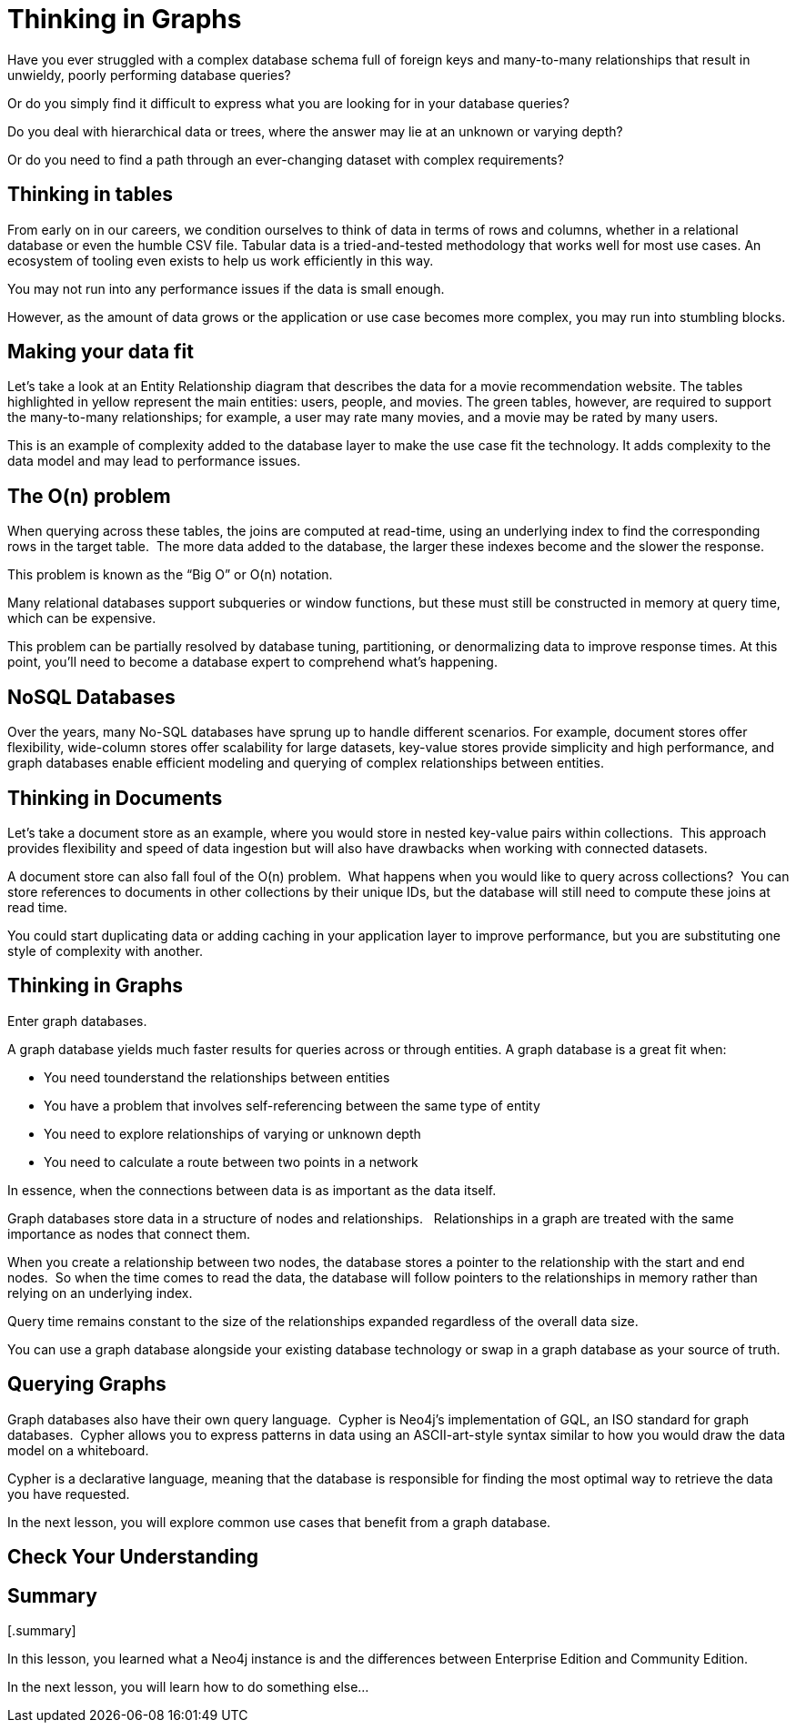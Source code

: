 = Thinking in Graphs
:type: video
:order: 1

Have you ever struggled with a complex database schema full of foreign keys and many-to-many relationships that result in unwieldy, poorly performing database queries?

Or do you simply find it difficult to express what you are looking for in your database queries?

Do you deal with hierarchical data or trees, where the answer may lie at an unknown or varying depth?

Or do you need to find a path through an ever-changing dataset with complex requirements?

== Thinking in tables

From early on in our careers, we condition ourselves to think of data in terms of rows and columns, whether in a relational database or even the humble CSV file. Tabular data is a tried-and-tested methodology that works well for most use cases. An ecosystem of tooling even exists to help us work efficiently in this way.

You may not run into any performance issues if the data is small enough.

However, as the amount of data grows or the application or use case becomes more complex, you may run into stumbling blocks.

== Making your data fit

// TODO: Too low-level? Remove?

Let’s take a look at an Entity Relationship diagram that describes the data for a movie recommendation website. The tables highlighted in yellow represent the main entities: users, people, and movies. The green tables, however, are required to support the many-to-many relationships; for example, a user may rate many movies, and a movie may be rated by many users.

This is an example of complexity added to the database layer to make the use case fit the technology. It adds complexity to the data model and may lead to performance issues.

== The O(n) problem

When querying across these tables, the joins are computed at read-time, using an underlying index to find the corresponding rows in the target table.  The more data added to the database, the larger these indexes become and the slower the response.

This problem is known as the “Big O” or O(n) notation.

Many relational databases support subqueries or window functions, but these must still be constructed in memory at query time, which can be expensive.

This problem can be partially resolved by database tuning, partitioning, or denormalizing data to improve response times. At this point, you’ll need to become a database expert to comprehend what’s happening.


== NoSQL Databases

Over the years, many No-SQL databases have sprung up to handle different scenarios. For example, document stores offer flexibility, wide-column stores offer scalability for large datasets, key-value stores provide simplicity and high performance, and graph databases enable efficient modeling and querying of complex relationships between entities.

== Thinking in Documents

Let’s take a document store as an example, where you would store in nested key-value pairs within collections.  This approach provides flexibility and speed of data ingestion but will also have drawbacks when working with connected datasets.

A document store can also fall foul of the O(n) problem.  What happens when you would like to query across collections?  You can store references to documents in other collections by their unique IDs, but the database will still need to compute these joins at read time.

You could start duplicating data or adding caching in your application layer to improve performance, but you are substituting one style of complexity with another.

== Thinking in Graphs

Enter graph databases.

A graph database yields much faster results for queries across or through entities.  A graph database is a great fit when:

* You need tounderstand the relationships between entities
* You have a problem that involves self-referencing between the same type of entity
* You need to explore relationships of varying or unknown depth
* You need to calculate a route between two points in a network

In essence, when the connections between data is as important as the data itself.

Graph databases store data in a structure of nodes and relationships.  
Relationships in a graph are treated with the same importance as nodes that connect them.

When you create a relationship between two nodes, the database stores a pointer to the relationship with the start and end nodes.  So when the time comes to read the data, the database will follow pointers to the relationships in memory rather than relying on an underlying index.

Query time remains constant to the size of the relationships expanded regardless of the overall data size.

You can use a graph database alongside your existing database technology or swap in a graph database as your source of truth.

== Querying Graphs

Graph databases also have their own query language.  Cypher is Neo4j’s implementation of GQL, an ISO standard for graph databases.  Cypher allows you to express patterns in data using an ASCII-art-style syntax similar to how you would draw the data model on a whiteboard.  

Cypher is a declarative language, meaning that the database is responsible for finding the most optimal way to retrieve the data you have requested.

In the next lesson, you will explore common use cases that benefit from a graph database.


== Check Your Understanding




.[.summary]
== Summary

In this lesson, you learned what a Neo4j instance is and the differences between Enterprise Edition and Community Edition.

In the next lesson, you will learn how to do something else...
